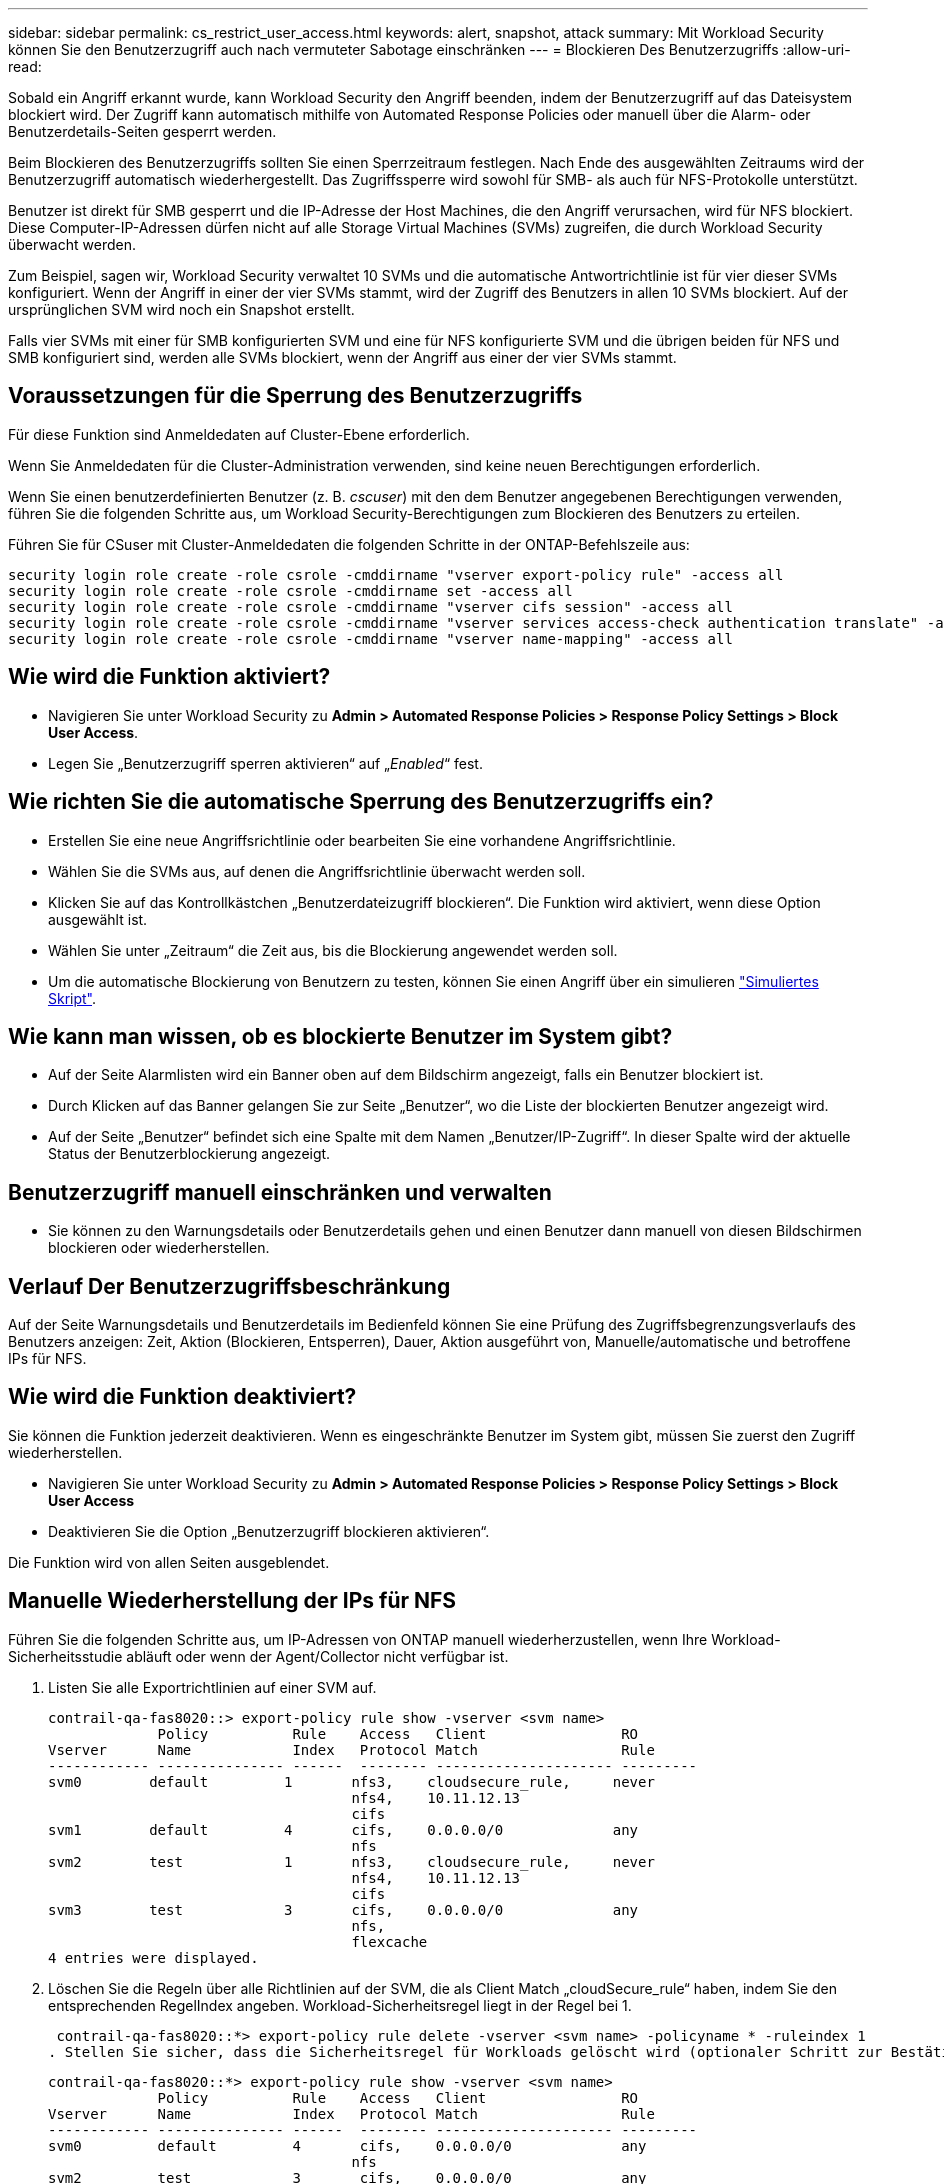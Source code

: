 ---
sidebar: sidebar 
permalink: cs_restrict_user_access.html 
keywords: alert, snapshot,  attack 
summary: Mit Workload Security können Sie den Benutzerzugriff auch nach vermuteter Sabotage einschränken 
---
= Blockieren Des Benutzerzugriffs
:allow-uri-read: 


[role="lead"]
Sobald ein Angriff erkannt wurde, kann Workload Security den Angriff beenden, indem der Benutzerzugriff auf das Dateisystem blockiert wird. Der Zugriff kann automatisch mithilfe von Automated Response Policies oder manuell über die Alarm- oder Benutzerdetails-Seiten gesperrt werden.

Beim Blockieren des Benutzerzugriffs sollten Sie einen Sperrzeitraum festlegen. Nach Ende des ausgewählten Zeitraums wird der Benutzerzugriff automatisch wiederhergestellt. Das Zugriffssperre wird sowohl für SMB- als auch für NFS-Protokolle unterstützt.

Benutzer ist direkt für SMB gesperrt und die IP-Adresse der Host Machines, die den Angriff verursachen, wird für NFS blockiert. Diese Computer-IP-Adressen dürfen nicht auf alle Storage Virtual Machines (SVMs) zugreifen, die durch Workload Security überwacht werden.

Zum Beispiel, sagen wir, Workload Security verwaltet 10 SVMs und die automatische Antwortrichtlinie ist für vier dieser SVMs konfiguriert. Wenn der Angriff in einer der vier SVMs stammt, wird der Zugriff des Benutzers in allen 10 SVMs blockiert. Auf der ursprünglichen SVM wird noch ein Snapshot erstellt.

Falls vier SVMs mit einer für SMB konfigurierten SVM und eine für NFS konfigurierte SVM und die übrigen beiden für NFS und SMB konfiguriert sind, werden alle SVMs blockiert, wenn der Angriff aus einer der vier SVMs stammt.



== Voraussetzungen für die Sperrung des Benutzerzugriffs

Für diese Funktion sind Anmeldedaten auf Cluster-Ebene erforderlich.

Wenn Sie Anmeldedaten für die Cluster-Administration verwenden, sind keine neuen Berechtigungen erforderlich.

Wenn Sie einen benutzerdefinierten Benutzer (z. B. _cscuser_) mit den dem Benutzer angegebenen Berechtigungen verwenden, führen Sie die folgenden Schritte aus, um Workload Security-Berechtigungen zum Blockieren des Benutzers zu erteilen.

Führen Sie für CSuser mit Cluster-Anmeldedaten die folgenden Schritte in der ONTAP-Befehlszeile aus:

....
security login role create -role csrole -cmddirname "vserver export-policy rule" -access all
security login role create -role csrole -cmddirname set -access all
security login role create -role csrole -cmddirname "vserver cifs session" -access all
security login role create -role csrole -cmddirname "vserver services access-check authentication translate" -access all
security login role create -role csrole -cmddirname "vserver name-mapping" -access all
....


== Wie wird die Funktion aktiviert?

* Navigieren Sie unter Workload Security zu *Admin > Automated Response Policies > Response Policy Settings > Block User Access*.
* Legen Sie „Benutzerzugriff sperren aktivieren“ auf „_Enabled_“ fest.




== Wie richten Sie die automatische Sperrung des Benutzerzugriffs ein?

* Erstellen Sie eine neue Angriffsrichtlinie oder bearbeiten Sie eine vorhandene Angriffsrichtlinie.
* Wählen Sie die SVMs aus, auf denen die Angriffsrichtlinie überwacht werden soll.
* Klicken Sie auf das Kontrollkästchen „Benutzerdateizugriff blockieren“. Die Funktion wird aktiviert, wenn diese Option ausgewählt ist.
* Wählen Sie unter „Zeitraum“ die Zeit aus, bis die Blockierung angewendet werden soll.
* Um die automatische Blockierung von Benutzern zu testen, können Sie einen Angriff über ein simulieren link:concept_cs_attack_simulator.html["Simuliertes Skript"].




== Wie kann man wissen, ob es blockierte Benutzer im System gibt?

* Auf der Seite Alarmlisten wird ein Banner oben auf dem Bildschirm angezeigt, falls ein Benutzer blockiert ist.
* Durch Klicken auf das Banner gelangen Sie zur Seite „Benutzer“, wo die Liste der blockierten Benutzer angezeigt wird.
* Auf der Seite „Benutzer“ befindet sich eine Spalte mit dem Namen „Benutzer/IP-Zugriff“. In dieser Spalte wird der aktuelle Status der Benutzerblockierung angezeigt.




== Benutzerzugriff manuell einschränken und verwalten

* Sie können zu den Warnungsdetails oder Benutzerdetails gehen und einen Benutzer dann manuell von diesen Bildschirmen blockieren oder wiederherstellen.




== Verlauf Der Benutzerzugriffsbeschränkung

Auf der Seite Warnungsdetails und Benutzerdetails im Bedienfeld können Sie eine Prüfung des Zugriffsbegrenzungsverlaufs des Benutzers anzeigen: Zeit, Aktion (Blockieren, Entsperren), Dauer, Aktion ausgeführt von, Manuelle/automatische und betroffene IPs für NFS.



== Wie wird die Funktion deaktiviert?

Sie können die Funktion jederzeit deaktivieren. Wenn es eingeschränkte Benutzer im System gibt, müssen Sie zuerst den Zugriff wiederherstellen.

* Navigieren Sie unter Workload Security zu *Admin > Automated Response Policies > Response Policy Settings > Block User Access*
* Deaktivieren Sie die Option „Benutzerzugriff blockieren aktivieren“.


Die Funktion wird von allen Seiten ausgeblendet.



== Manuelle Wiederherstellung der IPs für NFS

Führen Sie die folgenden Schritte aus, um IP-Adressen von ONTAP manuell wiederherzustellen, wenn Ihre Workload-Sicherheitsstudie abläuft oder wenn der Agent/Collector nicht verfügbar ist.

. Listen Sie alle Exportrichtlinien auf einer SVM auf.
+
....
contrail-qa-fas8020::> export-policy rule show -vserver <svm name>
             Policy          Rule    Access   Client                RO
Vserver      Name            Index   Protocol Match                 Rule
------------ --------------- ------  -------- --------------------- ---------
svm0        default         1       nfs3,    cloudsecure_rule,     never
                                    nfs4,    10.11.12.13
                                    cifs
svm1        default         4       cifs,    0.0.0.0/0             any
                                    nfs
svm2        test            1       nfs3,    cloudsecure_rule,     never
                                    nfs4,    10.11.12.13
                                    cifs
svm3        test            3       cifs,    0.0.0.0/0             any
                                    nfs,
                                    flexcache
4 entries were displayed.
....
. Löschen Sie die Regeln über alle Richtlinien auf der SVM, die als Client Match „cloudSecure_rule“ haben, indem Sie den entsprechenden RegelIndex angeben. Workload-Sicherheitsregel liegt in der Regel bei 1.
+
 contrail-qa-fas8020::*> export-policy rule delete -vserver <svm name> -policyname * -ruleindex 1
. Stellen Sie sicher, dass die Sicherheitsregel für Workloads gelöscht wird (optionaler Schritt zur Bestätigung).
+
....
contrail-qa-fas8020::*> export-policy rule show -vserver <svm name>
             Policy          Rule    Access   Client                RO
Vserver      Name            Index   Protocol Match                 Rule
------------ --------------- ------  -------- --------------------- ---------
svm0         default         4       cifs,    0.0.0.0/0             any
                                    nfs
svm2         test            3       cifs,    0.0.0.0/0             any
                                    nfs,
                                    flexcache
2 entries were displayed.
....




== Benutzer für SMB manuell wiederherstellen

Führen Sie die folgenden Schritte aus, um alle Benutzer von ONTAP manuell wiederherzustellen, wenn Ihre Testversion für die Workload-Sicherheit abläuft oder wenn der Agent/Collector nicht verfügbar ist.

Sie können die Liste der in Workload Security blockierten Benutzer auf der Benutzer-Listenseite abrufen.

. Melden Sie sich mit Cluster_admin_-Anmeldedaten beim ONTAP Cluster an (wo Sie die Blockierung von Benutzern aufheben möchten). (Bei Amazon FSX melden Sie sich mit FSX-Anmeldeinformationen an).
. Führen Sie den folgenden Befehl aus, um alle durch Workload Security für SMB blockierten Benutzer in allen SVMs aufzulisten:
+
 vserver name-mapping show -direction win-unix -replacement " "
+
....
Vserver:   <vservername>
Direction: win-unix
Position Hostname         IP Address/Mask
-------- ---------------- ----------------
1       -                 -                   Pattern: CSLAB\\US040
                                         Replacement:
2       -                 -                   Pattern: CSLAB\\US030
                                         Replacement:
2 entries were displayed.
....


In der obigen Ausgabe wurden 2 Benutzer (US030, US040) mit Domain CSLAB blockiert.

. Führen Sie den folgenden Befehl aus, um den Benutzer zu entsperren, wenn Sie die Position aus der obigen Ausgabe identifiziert haben:
+
 vserver name-mapping delete -direction win-unix -position <position>
. Bestätigen Sie, dass die Sperrung der Benutzer aufgehoben wird, indem Sie den folgenden Befehl ausführen:
+
 vserver name-mapping show -direction win-unix -replacement " "


Für die zuvor blockierten Benutzer sollten keine Einträge angezeigt werden.



== Fehlerbehebung

|===
| Problem | Versuchen Sie Dies 


| Einige der Benutzer werden nicht eingeschränkt, obwohl es einen Angriff gibt. | 1. Stellen Sie sicher, dass sich der Data Collector und der Agent für die SVMs im Status _running_ befinden. Workload Security kann keine Befehle senden, wenn der Data Collector und der Agent angehalten sind. 2. Dies liegt daran, dass der Benutzer möglicherweise von einem Computer mit einer neuen IP-Adresse auf den Speicher zugegriffen hat, die zuvor nicht verwendet wurde. Die Einschränkung erfolgt über die IP-Adresse des Hosts, über den der Benutzer auf den Speicher zugreift. Überprüfen Sie in der UI (Warndetails > Zugriffsbegrenzungsverlauf für diesen Benutzer > betroffene IP-Adressen) die Liste der eingeschränkten IP-Adressen. Wenn der Benutzer von einem Host aus auf Speicher zugreift, der eine andere IP als die eingeschränkten IP hat, kann der Benutzer weiterhin über die nicht eingeschränkte IP auf den Speicher zugreifen. Wenn der Benutzer versucht, von den Hosts, deren IP-Adressen eingeschränkt sind, auf den Speicher zuzugreifen, wird nicht zugegriffen werden können. 


| Manuelles Klicken auf Zugriff beschränken gibt „IP-Adressen dieses Benutzers wurden bereits eingeschränkt“. | Die zu beschränkte IP wird bereits von einem anderen Benutzer eingeschränkt. 


| Richtlinie konnte nicht geändert werden. Grund: Nicht autorisiert für diesen Befehl. | Überprüfen Sie, ob Sie cscuser verwenden, dass dem Benutzer Berechtigungen wie oben beschrieben erteilt werden. 


| Benutzer (IP-Adresse) Blockieren für NFS funktioniert, aber für SMB / CIFS, sehe ich eine Fehlermeldung: “SID to DomainName Transformation fehlgeschlagen. Grund-Timeout: Socket wurde nicht hergestellt“ | Dies kann vorkommen, dass _csuser_ nicht über die Berechtigung verfügt, ssh auszuführen. (Stellen Sie die Verbindung auf Cluster-Ebene sicher, und stellen Sie dann sicher, dass der Benutzer ssh ausführen kann.) _Csuser_ Rolle erfordert diese Berechtigungen. https://docs.netapp.com/us-en/cloudinsights/cs_restrict_user_access.html#prerequisites-for-user-access-blocking[]Führen Sie für _csuser_ mit Cluster-Anmeldeinformationen über die ONTAP-Befehlszeile Folgendes aus: Sicherheits-Login Rolle create -role csrole -cmddirname "vserver Export-Policy rule" -Access all Security Login role create -role csrdirname set -Access all Security Login role create -role csrole -cmddirname "vserver cifs Session" -Access all Security Login role create -role csrole -cmddirname "vserver Services Access-Check Authentication Translate" -Access all Security Login Rolle create -role csrole -cmddirname "vserver Name-Mapping" -Access all Wenn _csuser_ nicht verwendet wird und wenn Admin-Benutzer auf Cluster-Ebene verwendet wird, stellen Sie sicher, dass der Admin-Benutzer SSH-Berechtigung für ONTAP hat. 


|  |  
|===